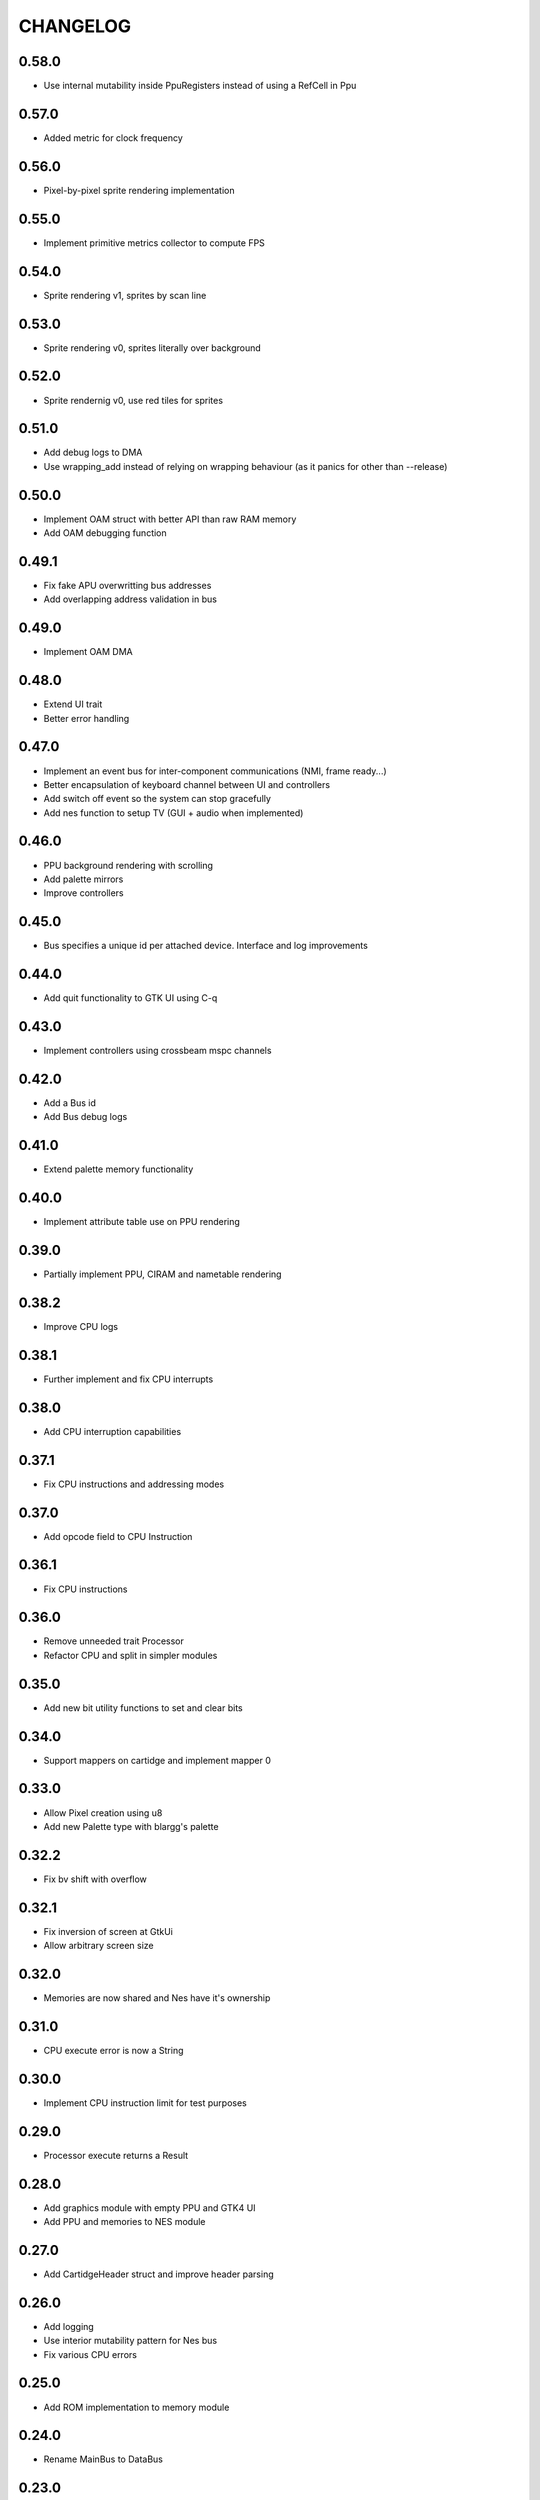 CHANGELOG
=========

0.58.0
------
- Use internal mutability inside PpuRegisters instead of using a RefCell in Ppu

0.57.0
------
- Added metric for clock frequency

0.56.0
------
- Pixel-by-pixel sprite rendering implementation

0.55.0
------
- Implement primitive metrics collector to compute FPS

0.54.0
------
- Sprite rendering v1, sprites by scan line

0.53.0
------
- Sprite rendering v0, sprites literally over background

0.52.0
------
- Sprite rendernig v0, use red tiles for sprites

0.51.0
------
- Add debug logs to DMA
- Use wrapping_add instead of relying on wrapping behaviour (as it panics for
  other than --release)

0.50.0
------
- Implement OAM struct with better API than raw RAM memory
- Add OAM debugging function

0.49.1
------
- Fix fake APU overwritting bus addresses
- Add overlapping address validation in bus

0.49.0
------
- Implement OAM DMA

0.48.0
------
- Extend UI trait
- Better error handling

0.47.0
------
- Implement an event bus for inter-component communications (NMI, frame
  ready...)
- Better encapsulation of keyboard channel between UI and controllers
- Add switch off event so the system can stop gracefully
- Add nes function to setup TV (GUI + audio when implemented)

0.46.0
------
- PPU background rendering with scrolling
- Add palette mirrors
- Improve controllers

0.45.0
------
- Bus specifies a unique id per attached device. Interface and log improvements

0.44.0
------
- Add quit functionality to GTK UI using C-q
0.43.0
------
- Implement controllers using crossbeam mspc channels

0.42.0
------
- Add a Bus id
- Add Bus debug logs

0.41.0
------
- Extend palette memory functionality

0.40.0
------
- Implement attribute table use on PPU rendering

0.39.0
------
- Partially implement PPU, CIRAM and nametable rendering

0.38.2
------
- Improve CPU logs

0.38.1
------
- Further implement and fix CPU interrupts

0.38.0
------
- Add CPU interruption capabilities

0.37.1
------
- Fix CPU instructions and addressing modes

0.37.0
------
- Add opcode field to CPU Instruction

0.36.1
------
- Fix CPU instructions

0.36.0
------
- Remove unneeded trait Processor
- Refactor CPU and split in simpler modules

0.35.0
------
- Add new bit utility functions to set and clear bits

0.34.0
------
- Support mappers on cartidge and implement mapper 0

0.33.0
------
- Allow Pixel creation using u8
- Add new Palette type with blargg's palette

0.32.2
------
- Fix bv shift with overflow

0.32.1
------
- Fix inversion of screen at GtkUi
- Allow arbitrary screen size

0.32.0
------
- Memories are now shared and Nes have it's ownership

0.31.0
------
- CPU execute error is now a String

0.30.0
------
- Implement CPU instruction limit for test purposes

0.29.0
------
- Processor execute returns a Result

0.28.0
------
- Add graphics module with empty PPU and GTK4 UI
- Add PPU and memories to NES module

0.27.0
------
- Add CartidgeHeader struct and improve header parsing

0.26.0
------
- Add logging
- Use interior mutability pattern for Nes bus
- Fix various CPU errors

0.25.0
------
- Add ROM implementation to memory module

0.24.0
------
- Rename MainBus to DataBus

0.23.0
------
- Add MirroredRam and use it as main memory

0.22.0
------
- Add attach and detach methods to Bus trait

0.21.1
------
- Bus hides address range to attached devices

0.21.0
------
- Move traits to separate folder (to share between modules)

0.20.4
------
- Test branch instructions

0.20.3
------
- Fix reset by starting on reset vector address

0.20.2
------
- Fix SR push and pull in BRK and RTI

0.20.1
------
- Fix PC increment on jumps and interrupts

0.20.0
------
- Implement BRK and RTI instructions

0.19.1
------
- Fix PC increment

0.19.0
------
- Add bytes to CPU instructions

0.18.0
------
- Add push and pull misc instructions
- Add branch misc instructions
- Add jump misc instruction
- Add call and return misc instructions
- Prepare interrupt instructions

0.17.0
------
- Add AbsoluteX, AbsoluteY and IndirectY load addressing modes

0.16.0
------
- Complete instruction set (missing implementation for some
  instructions)

0.15.0
------
- Add BIT instruction

0.14.0
------
- Add branch instructions (wo/ tests)

0.13.0
------
- Add more addressing modes to load and store operations (wo/ tests)
- Add reset to CPU

0.12.0
------
- Add CMP, CPX and CPY comparaison instructions

0.11.0
------
- Add ADC and SBC arithmetic instructions
- Add ASL and LSR shift instructions
- Add ROR and ROL rotate instructions

0.10.0
------
- Remove ExecutableInstruction and split instruction depending on
  memory access
- Improve internal CPU instruction execution model
- Add STA, STX, STY store instructions
- Add DEC, INC instructions
- Add NOP instruction

0.9.0
-----
- Add DEX, DEY, INX, INY instructions

0.8.0
-----
- Add CLC, CLD, CLI, CLV, SEC, SED, SEI flag instructions

0.7.0
-----
- Add TAX, TAY, TSX, TXA, TXS, TYA transfer instructions

0.6.0
-----
- Add LDA, LDX and LDY load instructions

0.5.0
-----
- Convert Bus into a trait and rename struct to MainBus
- Move CPU tests to a separate file
- Reorder CPU module
- Update Nes with new cpu-bus architecture

0.4.0
-----
- Add macro to easily write CPU instructions
- Implement EOR and ORA instructions with immediate addressing

0.3.0
-----
- Start implementing the MOS 6502 processor
- Implement RAM
- Add CPU skeleton
- Implement AND instruction with immediate addressing

0.2.0
-----
- Add Nes and Cartidge abstractions and a dummy main program

0.1.0
-----
- Start NES emulator project
